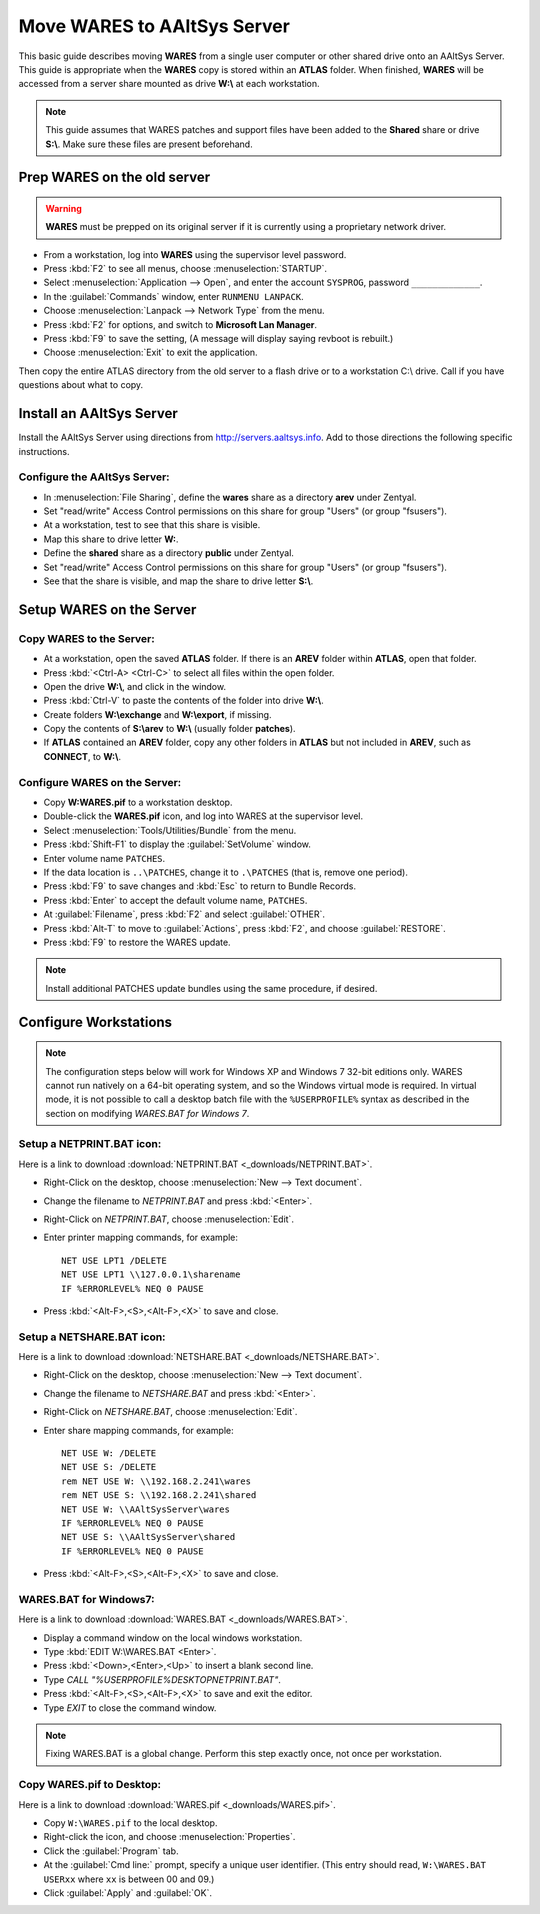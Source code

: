 #############################
 Move WARES to AAltSys Server
#############################

This basic guide describes moving **WARES** from a single user computer
or other shared drive onto an AAltSys Server. This guide is appropriate when 
the **WARES** copy is stored within an **ATLAS** folder. When finished, 
**WARES** will be accessed from a server share mounted as drive **W:\\** at 
each workstation.

.. note:: This guide assumes that WARES patches and support files have been 
   added to the **Shared** share or drive **S:\\**. Make sure these files are 
   present beforehand.

Prep WARES on the old server
=============================

.. warning:: **WARES** must be prepped on its original server if it is 
   currently using a proprietary network driver.

+ From a workstation, log into **WARES** using the supervisor level password.
+ Press :kbd:`F2` to see all menus, choose :menuselection:`STARTUP`.
+ Select :menuselection:`Application --> Open`, and enter the account 
  ``SYSPROG``, password ``_____________``.
+ In the :guilabel:`Commands` window, enter ``RUNMENU LANPACK``.
+ Choose :menuselection:`Lanpack --> Network Type` from the menu.
+ Press :kbd:`F2` for options, and switch to **Microsoft Lan Manager**.
+ Press :kbd:`F9` to save the setting,  (A message will display saying revboot 
  is rebuilt.)
+ Choose :menuselection:`Exit` to exit the application.

Then copy the entire ATLAS directory from the old server to a flash drive or to 
a workstation C:\\ drive. Call if you have questions about what to copy.

Install an AAltSys Server
=============================

Install the AAltSys Server using directions from http://servers.aaltsys.info. Add 
to those directions the following specific instructions.

Configure the AAltSys Server:
"""""""""""""""""""""""""""""

+ In :menuselection:`File Sharing`, define the **wares** share as a directory 
  **arev** under Zentyal.
+ Set "read/write" Access Control permissions on this share for group "Users"
  (or group "fsusers").
+ At a workstation, test to see that this share is visible.
+ Map this share to drive letter **W:**.
+ Define the **shared** share as a directory **public** under Zentyal.
+ Set "read/write" Access Control permissions on this share for group "Users"
  (or group "fsusers").
+ See that the share is visible, and map the share to drive letter **S:\\**.

Setup WARES on the Server
=============================

Copy WARES to the Server:
"""""""""""""""""""""""""""""

+ At a workstation, open the saved **ATLAS** folder. If there is an **AREV** 
  folder within **ATLAS**, open that folder.
+ Press :kbd:`<Ctrl-A> <Ctrl-C>` to select all files within the open folder.  
+ Open the drive **W:\\**, and click in the window.
+ Press :kbd:`Ctrl-V` to paste the contents of the folder into drive **W:\\**. 
+ Create folders **W:\\exchange** and **W:\\export**, if missing.
+ Copy the contents of **S:\\arev** to **W:\\** (usually folder **patches**). 
+ If **ATLAS** contained an **AREV** folder, copy any other folders in 
  **ATLAS** but not included in **AREV**, such as **CONNECT**, to **W:\\**.

Configure WARES on the Server:
""""""""""""""""""""""""""""""""""

+ Copy **W:\WARES.pif** to a workstation desktop.
+ Double-click the **WARES.pif** icon, and log into WARES at the supervisor 
  level.
+ Select :menuselection:`Tools/Utilities/Bundle` from the menu.
+ Press :kbd:`Shift-F1` to display the :guilabel:`SetVolume` window.
+ Enter volume name ``PATCHES``.
+ If the data location is ``..\PATCHES``, change it to ``.\PATCHES`` (that is, 
  remove one period).
+ Press :kbd:`F9` to save changes and :kbd:`Esc` to return to Bundle Records.
+ Press :kbd:`Enter` to accept the default volume name, ``PATCHES``.
+ At :guilabel:`Filename`, press :kbd:`F2` and select :guilabel:`OTHER`.
+ Press :kbd:`Alt-T` to move to :guilabel:`Actions`, press :kbd:`F2`, and 
  choose :guilabel:`RESTORE`.
+ Press :kbd:`F9` to restore the WARES update.

.. note:: Install additional PATCHES update bundles using the same procedure, 
   if desired.

Configure Workstations
=============================

.. note:: The configuration steps below will work for Windows XP and Windows 7 
   32-bit editions only. WARES cannot run natively on a 64-bit operating 
   system, and so the Windows virtual mode is required. In virtual mode, it is 
   not possible to call a desktop batch file with the ``%USERPROFILE%`` syntax 
   as described in the section on modifying `WARES.BAT for Windows 7`.

Setup a NETPRINT.BAT icon:
"""""""""""""""""""""""""""""

Here is a link to download :download:`NETPRINT.BAT <_downloads/NETPRINT.BAT>`.

+ Right-Click on the desktop, choose :menuselection:`New --> Text document`. 
+ Change the filename to `NETPRINT.BAT` and press :kbd:`<Enter>`.
+ Right-Click on `NETPRINT.BAT`, choose :menuselection:`Edit`.
+ Enter printer mapping commands, for example::

    NET USE LPT1 /DELETE
    NET USE LPT1 \\127.0.0.1\sharename
    IF %ERRORLEVEL% NEQ 0 PAUSE

+ Press :kbd:`<Alt-F>,<S>,<Alt-F>,<X>` to save and close.

Setup a NETSHARE.BAT icon:
"""""""""""""""""""""""""""""

Here is a link to download :download:`NETSHARE.BAT <_downloads/NETSHARE.BAT>`.

+ Right-Click on the desktop, choose :menuselection:`New --> Text document`.
+ Change the filename to `NETSHARE.BAT` and press :kbd:`<Enter>`.
+ Right-Click on `NETSHARE.BAT`, choose :menuselection:`Edit`.
+ Enter share mapping commands, for example::

    NET USE W: /DELETE
    NET USE S: /DELETE
    rem NET USE W: \\192.168.2.241\wares
    rem NET USE S: \\192.168.2.241\shared
    NET USE W: \\AAltSysServer\wares
    IF %ERRORLEVEL% NEQ 0 PAUSE
    NET USE S: \\AAltSysServer\shared
    IF %ERRORLEVEL% NEQ 0 PAUSE

+ Press :kbd:`<Alt-F>,<S>,<Alt-F>,<X>` to save and close.

WARES.BAT for Windows7:
"""""""""""""""""""""""""""""

Here is a link to download :download:`WARES.BAT <_downloads/WARES.BAT>`. 

+ Display a command window on the local windows workstation.
+ Type :kbd:`EDIT W:\WARES.BAT <Enter>`.
+ Press :kbd:`<Down>,<Enter>,<Up>` to insert a blank second line.
+ Type `CALL "%USERPROFILE%\DESKTOP\NETPRINT.BAT"`.
+ Press :kbd:`<Alt-F>,<S>,<Alt-F>,<X>` to save and exit the editor.
+ Type `EXIT` to close the command window.

.. note:: Fixing WARES.BAT is a global change. Perform this step exactly once, 
   not once per workstation.

Copy WARES.pif to Desktop:
"""""""""""""""""""""""""""""

Here is a link to download :download:`WARES.pif <_downloads/WARES.pif>`.

+ Copy ``W:\WARES.pif`` to the local desktop.
+ Right-click the icon, and choose :menuselection:`Properties`.
+ Click the :guilabel:`Program` tab.
+ At the :guilabel:`Cmd line:` prompt, specify a unique user identifier.
  (This entry should read, ``W:\WARES.BAT USERxx`` where ``xx`` is between 00 
  and 09.)
+ Click :guilabel:`Apply` and :guilabel:`OK`.
